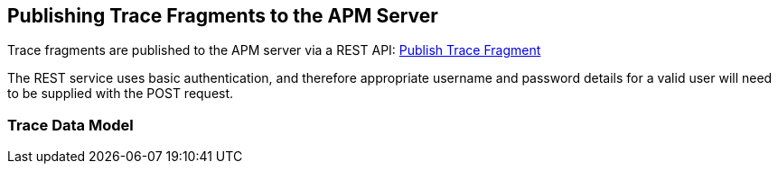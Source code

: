 :imagesdir: ../images

:toc: macro
:toc-title:

Publishing Trace Fragments to the APM Server
--------------------------------------------

Trace fragments are published to the APM server via a REST API: link:../apiref/rest.html#POST__traces_fragments[Publish Trace Fragment]

The REST service uses basic authentication, and therefore appropriate username and password details for a valid user will need to be supplied with the POST request.


=== Trace Data Model
